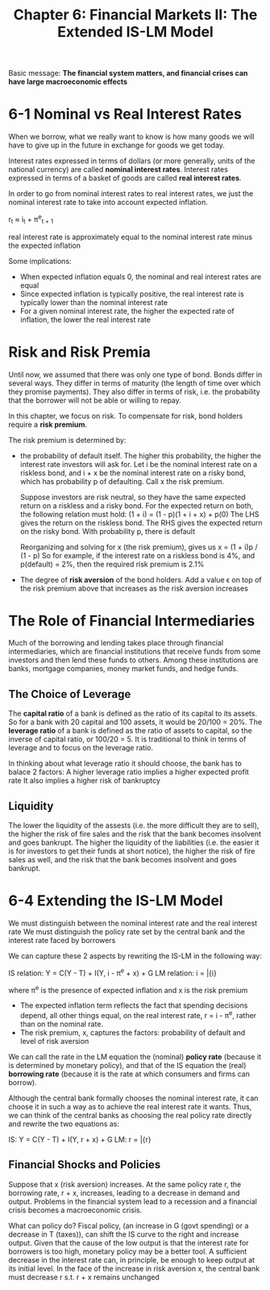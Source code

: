 #+TITLE: Chapter 6: Financial Markets II: The Extended IS-LM Model

Basic message: *The financial system matters, and financial crises can have large macroeconomic effects*

* 6-1 Nominal vs Real Interest Rates

When we borrow, what we really want to know is how many goods we will have to give up in the future in exchange for goods we get today.

Interest rates expressed in terms of dollars (or more generally, units of the national currency) are called *nominal interest rates*.
Interest rates expressed in terms of a basket of goods are called *real interest rates*.

In order to go from nominal interest rates to real interest rates, we just the nominal interest rate to take into account expected inflation.

r_t \approx i_t + \pi^e_{t + 1}

real interest rate is approximately equal to the nominal interest rate minus the expected inflation

Some implications:
- When expected inflation equals 0, the nominal and real interest rates are equal
- Since expected inflation is typically positive, the real interest rate is typically lower than the nominal interest rate
- For a given nominal interest rate, the higher the expected rate of inflation, the lower the real interest rate

* Risk and Risk Premia

Until now, we assumed that there was only one type of bond. Bonds differ in several ways.
They differ in terms of maturity (the length of time over which they promise payments).
They also differ in terms of risk, i.e. the probability that the borrower will not be able or willing to repay.

In this chapter, we focus on risk. To compensate for risk, bond holders require a *risk premium*.

The risk premium is determined by:
- the probability of default itself. The higher this probability, the higher the interest rate investors will ask for.
  Let i be the nominal interest rate on a riskless bond, and i + x be the nominal interest rate on a risky bond, which
  has probability p of defaulting. Call x the risk premium.

  Suppose investors are risk neutral, so they have the same expected return on a riskless and a risky bond.
  For the expected return on both, the following relation must hold:
  (1 + i) = (1 - p)(1 + i + x) + p(0)
  The LHS gives the return on the riskless bond. The RHS gives the expected return on the risky bond. With probability p, there is default

  Reorganizing and solving for x (the risk premium), gives us
  x = (1 + i)p / (1 - p)
  So for example, if the interest rate on a riskless bond is 4%, and p(default) = 2%, then the required risk premium is 2.1%

- The degree of *risk aversion* of the bond holders. Add a value \epsilon on top of the risk premium above that increases as the risk aversion increases

* The Role of Financial Intermediaries

Much of the borrowing and lending takes place through financial intermediaries, which are financial institutions that receive funds from
some investors and then lend these funds to others. Among these institutions are banks, mortgage companies, money market funds, and hedge funds.

** The Choice of Leverage

The *capital ratio* of a bank is defined as the ratio of its capital to its assets. So for a bank with 20 capital and 100 assets, it would be 20/100 = 20%.
The *leverage ratio* of a bank is defined as the ratio of assets to capital, so the inverse of capital ratio, or 100/20 = 5.
It is traditional to think in terms of leverage and to focus on the leverage ratio.

In thinking about what leverage ratio it should choose, the bank has to balace 2 factors:
A higher leverage ratio implies a higher expected profit rate
It also implies a higher risk of bankruptcy

** Liquidity


The lower the liquidity of the assests (i.e. the more difficult they are to sell), the higher the risk of fire sales and the risk that
the bank becomes insolvent and goes bankrupt. The higher the liquidity of the liabilities (i.e. the easier it is for investors to get their
funds at short notice), the higher the risk of fire sales as well, and the risk that the bank becomes insolvent and goes bankrupt.

* 6-4 Extending the IS-LM Model

We must distinguish between the nominal interest rate and the real interest rate
We must distinguish the policy rate set by the central bank and the interest rate faced by borrowers

We can capture these 2 aspects by rewriting the IS-LM in the following way:

IS relation: Y = C(Y - T) + I(Y, i - \pi^e + x) + G
LM relation: i = \bar{i}

where \pi^e is the presence of expected inflation and x is the risk premium

- The expected inflation term reflects the fact that spending decisions depend, all other things equal, on the real interest rate, r = i - \pi^e, rather than on the nominal rate.
- The risk premium, x, captures the factors: probability of default and level of risk aversion

We can call the rate in the LM equation the (nominal) *policy rate* (because it is determined by monetary policy), and that of the IS equation the (real) *borrowing rate* (because it is the rate at which consumers and firms can borrow).

Although the central bank formally chooses the nominal interest rate, it can choose it in such a way as to achieve the real interest rate it wants.
Thus, we can think of the central banks as choosing the real policy rate directly and rewrite the two equations as:

IS: Y = C(Y - T) + I(Y, r + x) + G
LM: r = \bar{r}

** Financial Shocks and Policies

Suppose that x (risk aversion) increases. At the same policy rate r, the borrowing rate, r + x, increases, leading to a decrease in demand and output.
Problems in the financial system lead to a recession and a financial crisis becomes a macroeconomic crisis.

What can policy do? Fiscal policy, (an increase in G (govt spending) or a decrease in T (taxes)), can shift the IS curve to the right and increase output.
Given that the cause of the low output is that the interest rate for borrowers is too high, monetary policy may be a better tool. A sufficient decrease in
the interest rate can, in principle, be enough to keep output at its initial level. In the face of the increase in risk aversion x, the central bank must
decrease r s.t. r + x remains unchanged
